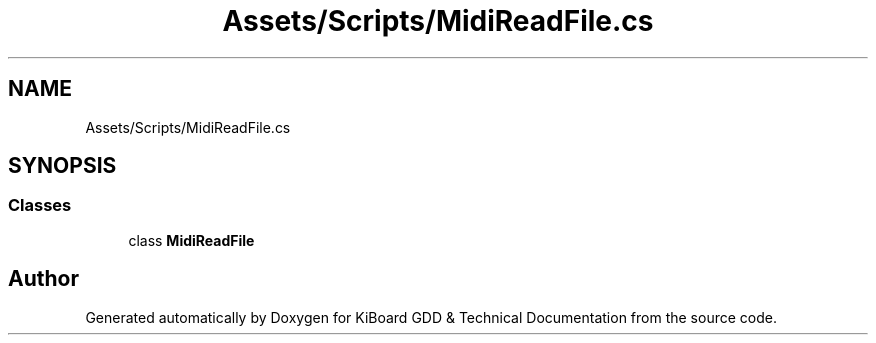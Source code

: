 .TH "Assets/Scripts/MidiReadFile.cs" 3 "Version 1.0.0" "KiBoard GDD & Technical Documentation" \" -*- nroff -*-
.ad l
.nh
.SH NAME
Assets/Scripts/MidiReadFile.cs
.SH SYNOPSIS
.br
.PP
.SS "Classes"

.in +1c
.ti -1c
.RI "class \fBMidiReadFile\fP"
.br
.in -1c
.SH "Author"
.PP 
Generated automatically by Doxygen for KiBoard GDD & Technical Documentation from the source code\&.
